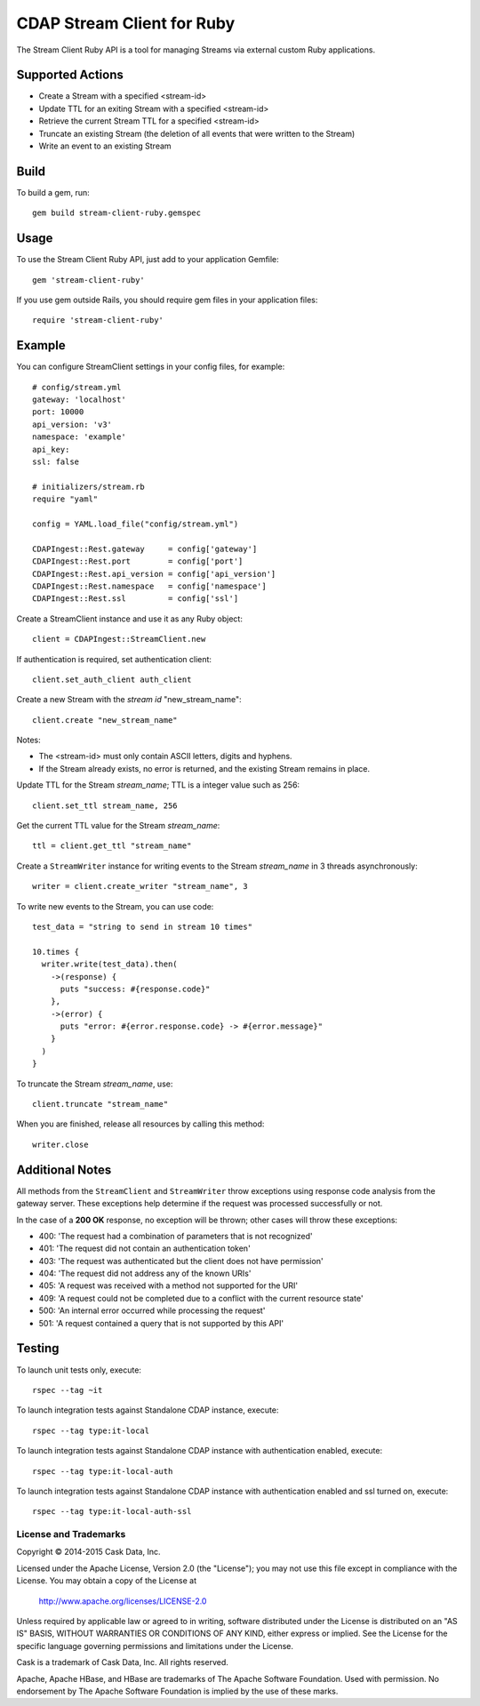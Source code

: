 ===========================
CDAP Stream Client for Ruby
===========================

The Stream Client Ruby API is a tool for managing Streams via external custom Ruby applications.

Supported Actions
=================

- Create a Stream with a specified <stream-id>
- Update TTL for an exiting Stream with a specified <stream-id>
- Retrieve the current Stream TTL for a specified <stream-id>
- Truncate an existing Stream (the deletion of all events that were written to the Stream)
- Write an event to an existing Stream

Build
=====

To build a gem, run::

  gem build stream-client-ruby.gemspec


Usage
=====

To use the Stream Client Ruby API, just add to your application Gemfile::

  gem 'stream-client-ruby'


If you use gem outside Rails, you should require gem files in your application files::

  require 'stream-client-ruby'


Example
=======

You can configure StreamClient settings in your config files, for example::

  # config/stream.yml
  gateway: 'localhost'
  port: 10000
  api_version: 'v3'
  namespace: 'example'
  api_key:
  ssl: false

  # initializers/stream.rb
  require "yaml"

  config = YAML.load_file("config/stream.yml")

  CDAPIngest::Rest.gateway     = config['gateway']
  CDAPIngest::Rest.port        = config['port']
  CDAPIngest::Rest.api_version = config['api_version']
  CDAPIngest::Rest.namespace   = config['namespace']
  CDAPIngest::Rest.ssl         = config['ssl']


Create a StreamClient instance and use it as any Ruby object::

  client = CDAPIngest::StreamClient.new


If authentication is required, set authentication client::

  client.set_auth_client auth_client


Create a new Stream with the *stream id* "new_stream_name"::

  client.create "new_stream_name"


Notes:

- The <stream-id> must only contain ASCII letters, digits and hyphens.
- If the Stream already exists, no error is returned, and the existing Stream remains in place.


Update TTL for the Stream *stream_name*; TTL is a integer value such as 256::

  client.set_ttl stream_name, 256


Get the current TTL value for the Stream *stream_name*::

  ttl = client.get_ttl "stream_name"


Create a ``StreamWriter`` instance for writing events to the Stream *stream_name* in 3
threads asynchronously::

  writer = client.create_writer "stream_name", 3


To write new events to the Stream, you can use code::

  test_data = "string to send in stream 10 times"

  10.times {
    writer.write(test_data).then(
      ->(response) {
        puts "success: #{response.code}"
      },
      ->(error) {
        puts "error: #{error.response.code} -> #{error.message}"
      }
    )
  }



To truncate the Stream *stream_name*, use::

  client.truncate "stream_name"


When you are finished, release all resources by calling this method::

  writer.close


Additional Notes
================

All methods from the ``StreamClient`` and ``StreamWriter`` throw exceptions using response
code analysis from the gateway server. These exceptions help determine if the request was
processed successfully or not.

In the case of a **200 OK** response, no exception will be thrown; other cases will throw
these exceptions:

- 400: 'The request had a combination of parameters that is not recognized'
- 401: 'The request did not contain an authentication token'
- 403: 'The request was authenticated but the client does not have permission'
- 404: 'The request did not address any of the known URIs'
- 405: 'A request was received with a method not supported for the URI'
- 409: 'A request could not be completed due to a conflict with the current resource state'
- 500: 'An internal error occurred while processing the request'
- 501: 'A request contained a query that is not supported by this API'


Testing
=======

To launch unit tests only, execute::

  rspec --tag ~it


To launch integration tests against Standalone CDAP instance, execute::

  rspec --tag type:it-local


To launch integration tests against Standalone CDAP instance with authentication enabled,
execute::

  rspec --tag type:it-local-auth


To launch integration tests against Standalone CDAP instance with authentication enabled
and ssl turned on, execute::

  rspec --tag type:it-local-auth-ssl


License and Trademarks
----------------------
Copyright © 2014-2015 Cask Data, Inc.

Licensed under the Apache License, Version 2.0 (the "License"); you may not use this file except
in compliance with the License. You may obtain a copy of the License at

  http://www.apache.org/licenses/LICENSE-2.0

Unless required by applicable law or agreed to in writing, software distributed under the
License is distributed on an "AS IS" BASIS, WITHOUT WARRANTIES OR CONDITIONS OF ANY KIND,
either express or implied. See the License for the specific language governing permissions
and limitations under the License.

Cask is a trademark of Cask Data, Inc. All rights reserved.

Apache, Apache HBase, and HBase are trademarks of The Apache Software Foundation. Used with
permission. No endorsement by The Apache Software Foundation is implied by the use of these marks.
